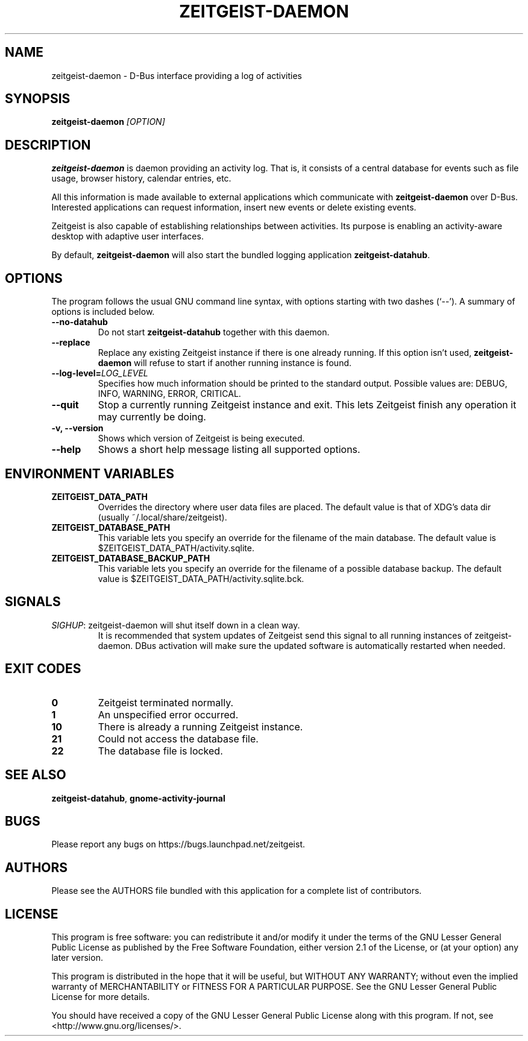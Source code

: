 .TH ZEITGEIST\-DAEMON 1 "November 1, 2011" "Zeitgeist"

.SH NAME
zeitgeist\-daemon \- D\-Bus interface providing a log of activities

.SH SYNOPSIS
\fBzeitgeist\-daemon\fP \fI[OPTION]\fP

.SH DESCRIPTION
\fBzeitgeist\-daemon\fP is daemon providing an activity log. That is,
it consists of a central database for events such as file usage, browser
history, calendar entries, etc.
.PP
All this information is made available to external applications which
communicate with \fBzeitgeist\-daemon\fP over D-Bus. Interested
applications can request information, insert new events or delete
existing events. 
.PP
Zeitgeist is also capable of establishing relationships between
activities. Its purpose is enabling an activity-aware desktop with
adaptive user interfaces.
.PP
By default, \fBzeitgeist\-daemon\fP will also start the bundled
logging application \fBzeitgeist\-datahub\fP.

.SH OPTIONS
The program follows the usual GNU command line syntax, with
options starting with two dashes (`--'). A summary of options is
included below.
.TP
.B \-\-no\-datahub
Do not start \fBzeitgeist\-datahub\fP together with this daemon.
.TP
.B \-\-replace
Replace any existing Zeitgeist instance if there is one already
running. If this option isn't used, \fBzeitgeist\-daemon\fP will
refuse to start if another running instance is found.
.TP
.B --log-level=\fILOG_LEVEL\fP
Specifies how much information should be printed to the standard output.
Possible values are: DEBUG, INFO, WARNING, ERROR, CRITICAL.
.TP
.B \-\-quit
Stop a currently running Zeitgeist instance and exit. This lets
Zeitgeist finish any operation it may currently be doing.
.TP
.B \-v, \-\-version
Shows which version of Zeitgeist is being executed.
.TP
.B \-\-help
Shows a short help message listing all supported options.

.SH ENVIRONMENT VARIABLES
.TP
.B ZEITGEIST_DATA_PATH
Overrides the directory where user data files are placed. The default
value is that of XDG's data dir (usually ~/.local/share/zeitgeist).
.TP
.B ZEITGEIST_DATABASE_PATH
This variable lets you specify an override for the filename of the main
database. The default value is $ZEITGEIST_DATA_PATH/activity.sqlite.
.TP
.B ZEITGEIST_DATABASE_BACKUP_PATH
This variable lets you specify an override for the filename of a possible
database backup. The default value is $ZEITGEIST_DATA_PATH/activity.sqlite.bck.

.SH SIGNALS
\fISIGHUP\f1: zeitgeist\-daemon will shut itself down in a clean way. 
.RS
It is recommended that system updates of Zeitgeist send this signal to 
all running instances of zeitgeist-daemon. DBus activation will make sure 
the updated software is automatically restarted when needed.

.SH EXIT CODES
.TP
.B 0
Zeitgeist terminated normally.
.TP
.B 1
An unspecified error occurred.
.TP
.B 10
There is already a running Zeitgeist instance.
.TP
.B 21
Could not access the database file.
.TP
.B 22
The database file is locked.

.SH SEE ALSO
\fBzeitgeist-datahub\fR, \fBgnome-activity-journal\fR

.SH BUGS
Please report any bugs on https://bugs.launchpad.net/zeitgeist.

.SH AUTHORS
Please see the AUTHORS file bundled with this application for
a complete list of contributors.

.SH LICENSE
This program is free software: you can redistribute it and/or modify
it under the terms of the GNU Lesser General Public License as published by
the Free Software Foundation, either version 2.1 of the License, or
(at your option) any later version.
.PP
This program is distributed in the hope that it will be useful,
but WITHOUT ANY WARRANTY; without even the implied warranty of
MERCHANTABILITY or FITNESS FOR A PARTICULAR PURPOSE.  See the
GNU Lesser General Public License for more details.
.PP
You should have received a copy of the GNU Lesser General Public License
along with this program.  If not, see <http://www.gnu.org/licenses/>.
